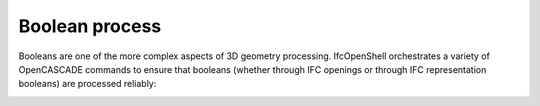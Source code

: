 Boolean process
===============

Booleans are one of the more complex aspects of 3D geometry processing. IfcOpenShell orchestrates a variety of OpenCASCADE commands to ensure that booleans (whether through IFC openings or through IFC representation booleans) are processed reliably:

.. image:: images/boolean-process.jpg
